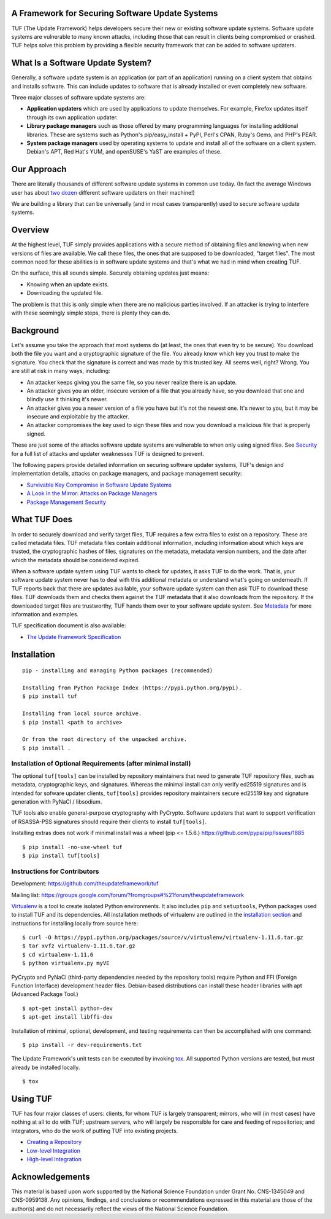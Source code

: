 A Framework for Securing Software Update Systems
------------------------------------------------

.. image:: https://travis-ci.org/theupdateframework/tuf.svg?branch=develop
   :target: https://travis-ci.org/theupdateframework/tuf

.. image:: https://coveralls.io/repos/theupdateframework/tuf/badge.png?branch=develop
   :target: https://coveralls.io/r/theupdateframework/tuf?branch=develop


TUF (The Update Framework) helps developers secure their new or existing
software update systems. Software update systems are vulnerable to many
known attacks, including those that can result in clients being
compromised or crashed. TUF helps solve this problem by providing a
flexible security framework that can be added to software updaters.

What Is a Software Update System?
---------------------------------

Generally, a software update system is an application (or part of an
application) running on a client system that obtains and installs
software. This can include updates to software that is already installed
or even completely new software.

Three major classes of software update systems are:

-  **Application updaters** which are used by applications to update
   themselves. For example, Firefox updates itself through its own
   application updater.

-  **Library package managers** such as those offered by many
   programming languages for installing additional libraries. These are
   systems such as Python's pip/easy_install + PyPI, Perl's CPAN,
   Ruby's Gems, and PHP's PEAR.

-  **System package managers** used by operating systems to update and
   install all of the software on a client system. Debian's APT, Red
   Hat's YUM, and openSUSE's YaST are examples of these.

Our Approach
------------

There are literally thousands of different software update systems in
common use today. (In fact the average Windows user has about `two
dozen <http://secunia.com/gfx/pdf/Secunia_RSA_Software_Portfolio_Security_Exposure.pdf>`_
different software updaters on their machine!)

We are building a library that can be universally (and in most cases
transparently) used to secure software update systems.

Overview
--------

At the highest level, TUF simply provides applications with a secure
method of obtaining files and knowing when new versions of files are
available. We call these files, the ones that are supposed to be
downloaded, "target files". The most common need for these abilities is
in software update systems and that's what we had in mind when creating
TUF.

On the surface, this all sounds simple. Securely obtaining updates just
means:

-  Knowing when an update exists.
-  Downloading the updated file.

The problem is that this is only simple when there are no malicious
parties involved. If an attacker is trying to interfere with these
seemingly simple steps, there is plenty they can do.

Background
----------

Let's assume you take the approach that most systems do (at least, the
ones that even try to be secure). You download both the file you want
and a cryptographic signature of the file. You already know which key
you trust to make the signature. You check that the signature is correct
and was made by this trusted key. All seems well, right? Wrong. You are
still at risk in many ways, including:

-  An attacker keeps giving you the same file, so you never realize
   there is an update.
-  An attacker gives you an older, insecure version of a file that you
   already have, so you download that one and blindly use it thinking
   it's newer.
-  An attacker gives you a newer version of a file you have but it's not
   the newest one. It's newer to you, but it may be insecure and
   exploitable by the attacker.
-  An attacker compromises the key used to sign these files and now you
   download a malicious file that is properly signed.

These are just some of the attacks software update systems are
vulnerable to when only using signed files. See
`Security <https://github.com/theupdateframework/tuf/tree/develop/SECURITY.md>`_ for a full list of attacks and updater
weaknesses TUF is designed to prevent.

The following papers provide detailed information on securing software
updater systems, TUF's design and implementation details, attacks on
package managers, and package management security:

-  `Survivable Key Compromise in Software Update
   Systems <https://github.com/theupdateframework/tuf/tree/develop/docs/papers/survivable-key-compromise-ccs2010.pdf?raw=true>`_

-  `A Look In the Mirror: Attacks on Package
   Managers <https://github.com/theupdateframework/tuf/tree/develop/docs/papers/package-management-security-tr08-02.pdf?raw=true>`_

-  `Package Management
   Security <https://github.com/theupdateframework/tuf/tree/develop/docs/papers/attacks-on-package-managers-ccs2008.pdf?raw=true>`_

What TUF Does
-------------

In order to securely download and verify target files, TUF requires a
few extra files to exist on a repository. These are called metadata
files. TUF metadata files contain additional information, including
information about which keys are trusted, the cryptographic hashes of
files, signatures on the metadata, metadata version numbers, and the
date after which the metadata should be considered expired.

When a software update system using TUF wants to check for updates, it
asks TUF to do the work. That is, your software update system never has
to deal with this additional metadata or understand what's going on
underneath. If TUF reports back that there are updates available, your
software update system can then ask TUF to download these files. TUF
downloads them and checks them against the TUF metadata that it also
downloads from the repository. If the downloaded target files are
trustworthy, TUF hands them over to your software update system. See
`Metadata <https://github.com/theupdateframework/tuf/tree/develop/METADATA.md>`_ for more information and examples.

TUF specification document is also available:

-  `The Update Framework Specification <https://github.com/theupdateframework/tuf/tree/develop/docs/tuf-spec.txt?raw=true>`_

Installation
------------

::

    pip - installing and managing Python packages (recommended)

    Installing from Python Package Index (https://pypi.python.org/pypi).
    $ pip install tuf

    Installing from local source archive.
    $ pip install <path to archive>

    Or from the root directory of the unpacked archive.
    $ pip install . 

Installation of Optional Requirements (after minimal install)
~~~~~~~~~~~~~~~~~~~~~~~~~~~~~~~~~~~~~~~~~~~~~~~~~~~~~~~~~~~~~

The optional ``tuf[tools]`` can be installed by repository maintainers
that need to generate TUF repository files, such as metadata,
cryptographic keys, and signatures. Whereas the minimal install can only
verify ed25519 signatures and is intended for sofware updater clients,
``tuf[tools]`` provides repository maintainers secure ed25519 key and
signature generation with PyNaCl / libsodium.

TUF tools also enable general-purpose cryptography with PyCrypto.
Software updaters that want to support verification of RSASSA-PSS
signatures should require their clients to install ``tuf[tools]``.

Installing extras does not work if minimal install was a wheel (pip <= 1.5.6.)
`https://github.com/pypa/pip/issues/1885 <https://github.com/pypa/pip/issues/1885>`_

::

    $ pip install -no-use-wheel tuf
    $ pip install tuf[tools]

Instructions for Contributors
~~~~~~~~~~~~~~~~~~~~~~~~~~~~~

Development: `https://github.com/theupdateframework/tuf <https://github.com/theupdateframework/tuf>`_

Mailing list: `https://groups.google.com/forum/?fromgroups#%21forum/theupdateframework <https://groups.google.com/forum/?fromgroups#%21forum/theupdateframework>`_

`Virtualenv <https://virtualenv.pypa.io/en/latest/virtualenv.html#introduction>`_
is a tool to create isolated Python environments. It also includes
``pip`` and ``setuptools``, Python packages used to install TUF and its
dependencies. All installation methods of virtualenv are outlined in the
`installation
section <https://virtualenv.pypa.io/en/latest/virtualenv.html#installation>`_
and instructions for installing locally from source here:
::

    $ curl -O https://pypi.python.org/packages/source/v/virtualenv/virtualenv-1.11.6.tar.gz
    $ tar xvfz virtualenv-1.11.6.tar.gz
    $ cd virtualenv-1.11.6
    $ python virtualenv.py myVE


PyCrypto and PyNaCl (third-party dependencies needed by the repository
tools) require Python and FFI (Foreign Function Interface) development
header files. Debian-based distributions can install these header
libraries with apt (Advanced Package Tool.)
::

    $ apt-get install python-dev
    $ apt-get install libffi-dev

Installation of minimal, optional, development, and testing requirements
can then be accomplished with one command:
::

    $ pip install -r dev-requirements.txt

The Update Framework's unit tests can be executed by invoking
`tox <https://testrun.org/tox/>`_. All supported Python versions are
tested, but must already be installed locally.
::

    $ tox

Using TUF
---------

TUF has four major classes of users: clients, for whom TUF is largely
transparent; mirrors, who will (in most cases) have nothing at all to do
with TUF; upstream servers, who will largely be responsible for care and
feeding of repositories; and integrators, who do the work of putting TUF
into existing projects.

-  `Creating a Repository <https://github.com/theupdateframework/tuf/tree/develop/tuf/README.md>`_

-  `Low-level Integration <https://github.com/theupdateframework/tuf/tree/develop/tuf/client/README.md>`_

-  `High-level Integration <https://github.com/theupdateframework/tuf/tree/develop/tuf/interposition/README.md>`_

Acknowledgements
----------------

This material is based upon work supported by the National Science
Foundation under Grant No. CNS-1345049 and CNS-0959138. Any opinions,
findings, and conclusions or recommendations expressed in this material
are those of the author(s) and do not necessarily reflect the views of
the National Science Foundation.


